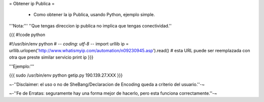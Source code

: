 = Obtener ip Publica =

 * Como obtener la ip Publica, usando Python, ejemplo simple.

'''Nota:''' ''Que tengas direccion ip publica no implica que tengas conectividad.''

{{{
#!code python

#!/usr/bin/env python
# -*- coding: utf-8 -*- 
import urllib 
ip = urllib.urlopen('http://www.whatismyip.com/automation/n09230945.asp').read() # esta URL puede ser reemplazada con otra que preste similar servicio
print ip
}}}

'''Ejemplo:'''

{{{
sudo /usr/bin/env python getip.py
190.139.27.XXX
}}}

~-''Disclaimer: el uso o no de SheBang/Declaracion de Encoding queda a criterio del usuario.''-~

~-''Fe de Erratas: seguramente hay una forma mejor de hacerlo, pero esta funciona correctamente.''-~
